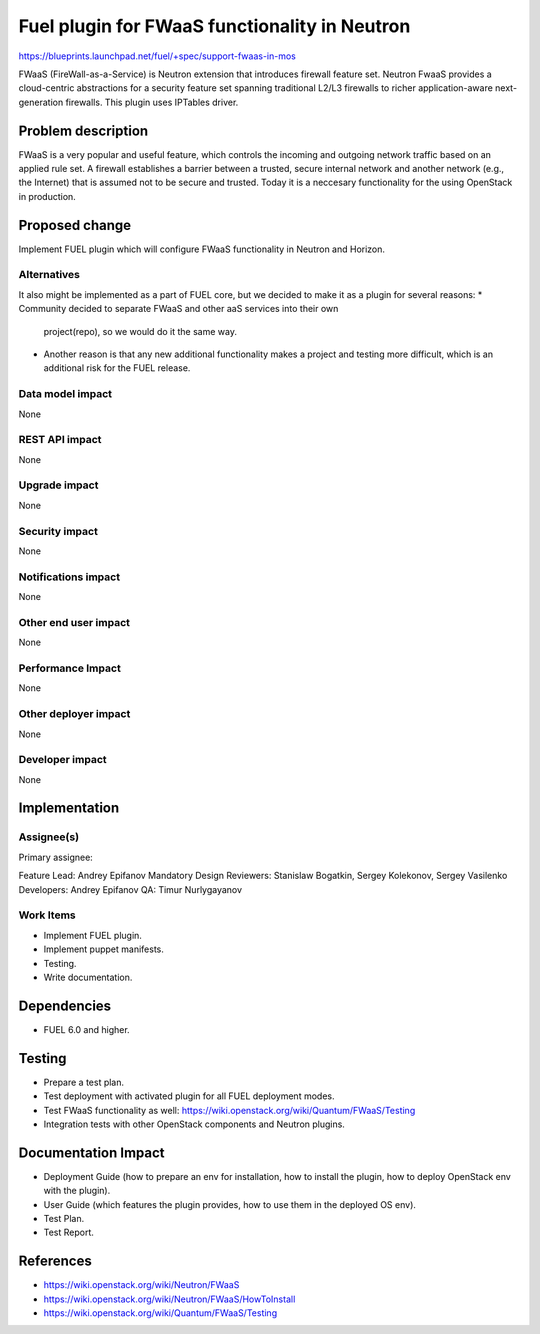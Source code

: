 ===============================================
Fuel plugin for FWaaS functionality in  Neutron
===============================================

https://blueprints.launchpad.net/fuel/+spec/support-fwaas-in-mos

FWaaS (FireWall-as-a-Service) is Neutron extension that introduces firewall
feature set.
Neutron FwaaS  provides a cloud-centric abstractions for a security feature
set spanning traditional L2/L3 firewalls to richer application-aware
next-generation firewalls.
This plugin uses IPTables driver.

Problem description
===================

FWaaS is a very popular and useful feature, which controls the incoming and
outgoing network traffic based on an applied rule set. A firewall establishes
a barrier between a trusted, secure internal network and another network
(e.g., the Internet) that is assumed not to be secure and trusted. Today
it is a neccesary functionality for the using OpenStack in production.

Proposed change
===============

Implement FUEL plugin which will configure FWaaS functionality in Neutron
and Horizon.

Alternatives
------------

It also might be implemented as a part of FUEL core, but we decided to make
it as a plugin for several reasons:
* Community decided to separate FWaaS and other aaS services into their own
  project(repo), so we would do it the same way.
* Another reason is that any new additional functionality makes a project and
  testing more difficult, which is an additional risk for the FUEL release.

Data model impact
-----------------

None

REST API impact
---------------

None

Upgrade impact
--------------

None

Security impact
---------------

None

Notifications impact
--------------------

None

Other end user impact
---------------------

None

Performance Impact
------------------

None

Other deployer impact
---------------------

None

Developer impact
----------------

None

Implementation
==============

Assignee(s)
-----------

Primary assignee:

Feature Lead: Andrey Epifanov
Mandatory Design Reviewers: Stanislaw Bogatkin, Sergey Kolekonov,
Sergey Vasilenko
Developers: Andrey Epifanov
QA: Timur Nurlygayanov

Work Items
----------

* Implement FUEL plugin.
* Implement puppet manifests.
* Testing.
* Write documentation.

Dependencies
============

* FUEL 6.0 and higher.

Testing
=======

* Prepare a test plan.
* Test deployment with activated plugin for all FUEL deployment modes.
* Test FWaaS functionality as well:
  https://wiki.openstack.org/wiki/Quantum/FWaaS/Testing
* Integration tests with other OpenStack components and Neutron plugins.

Documentation Impact
====================

* Deployment Guide (how to prepare an env for installation, how to install
  the plugin, how to deploy OpenStack env with the plugin).
* User Guide (which features the plugin provides, how to use them in the
  deployed OS env).
* Test Plan.
* Test Report.

References
==========

* https://wiki.openstack.org/wiki/Neutron/FWaaS
* https://wiki.openstack.org/wiki/Neutron/FWaaS/HowToInstall
* https://wiki.openstack.org/wiki/Quantum/FWaaS/Testing
